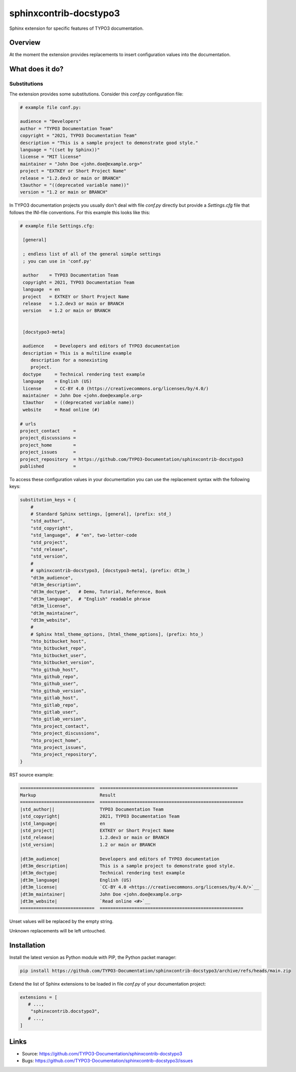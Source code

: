=======================
sphinxcontrib-docstypo3
=======================

.. image: : https://travis-ci.org/TYPO3-Documentation/sphinxcontrib-docstypo3.svg?branch=master
    :target: https://travis-ci.org/TYPO3-Documentation/sphinxcontrib-docstypo3

Sphinx extension for specific features of TYPO3 documentation.


Overview
========

At the moment the extension provides replacements to insert configuration
values into the documentation.


What does it do?
================

Substitutions
-------------

The extension provides some substitutions. Consider this `conf.py` configuration
file:

.. code-block:: python

   # example file conf.py:

   audience = "Developers"
   author = "TYPO3 Documentation Team"
   copyright = "2021, TYPO3 Documentation Team"
   description = "This is a sample project to demonstrate good style."
   language = "((set by Sphinx))"
   license = "MIT license"
   maintainer = "John Doe <john.doe@example.org>"
   project = "EXTKEY or Short Project Name"
   release = "1.2.dev3 or main or BRANCH"
   t3author = "((deprecated variable name))"
   version = "1.2 or main or BRANCH"

In TYPO3 documentation projects you usually don't deal with file `conf.py`
directly but provide a `Settings.cfg` file that follows the INI-file
conventions. For this example this looks like this:

.. code-block:: ini

   # example file Settings.cfg:

    [general]

    ; endless list of all of the general simple settings
    ; you can use in 'conf.py'

    author    = TYPO3 Documentation Team
    copyright = 2021, TYPO3 Documentation Team
    language  = en
    project   = EXTKEY or Short Project Name
    release   = 1.2.dev3 or main or BRANCH
    version   = 1.2 or main or BRANCH


    [docstypo3-meta]

    audience    = Developers and editors of TYPO3 documentation
    description = This is a multiline example
       description for a nonexisting
       project.
    doctype     = Technical rendering test example
    language    = English (US)
    license     = CC-BY 4.0 (https://creativecommons.org/licenses/by/4.0/)
    maintainer  = John Doe <john.doe@example.org>
    t3author    = ((deprecated variable name))
    website     = Read online (#)

   # urls
   project_contact     =
   project_discussions =
   project_home        =
   project_issues      =
   project_repository  = https://github.com/TYPO3-Documentation/sphinxcontrib-docstypo3
   published           =

To access these configuration values in your documentation you can use the
replacement syntax with the following keys:

.. code-block:: python

    substitution_keys = {
        #
        # Standard Sphinx settings, [general], (prefix: std_)
        "std_author",
        "std_copyright",
        "std_language",  # "en", two-letter-code
        "std_project",
        "std_release",
        "std_version",
        #
        # sphinxcontrib-docstypo3, [docstypo3-meta], (prefix: dt3m_)
        "dt3m_audience",
        "dt3m_description",
        "dt3m_doctype",   # Demo, Tutorial, Reference, Book
        "dt3m_language",  # "English" readable phrase
        "dt3m_license",
        "dt3m_maintainer",
        "dt3m_website",
        #
        # Sphinx html_theme_options, [html_theme_options], (prefix: hto_)
        "hto_bitbucket_host",
        "hto_bitbucket_repo",
        "hto_bitbucket_user",
        "hto_bitbucket_version",
        "hto_github_host",
        "hto_github_repo",
        "hto_github_user",
        "hto_github_version",
        "hto_gitlab_host",
        "hto_gitlab_repo",
        "hto_gitlab_user",
        "hto_gitlab_version",
        "hto_project_contact",
        "hto_project_discussions",
        "hto_project_home",
        "hto_project_issues",
        "hto_project_repository",
    }

RST source example:

.. code-block:: rst

   ============================  ====================================================
   Markup                        Result
   ============================  ======================================================
   |std_author||                 TYPO3 Documentation Team
   |std_copyright|               2021, TYPO3 Documentation Team
   |std_language|                en
   |std_project|                 EXTKEY or Short Project Name
   |std_release|                 1.2.dev3 or main or BRANCH
   |std_version|                 1.2 or main or BRANCH

   |dt3m_audience|               Developers and editors of TYPO3 documentation
   |dt3m_description|            This is a sample project to demonstrate good style.
   |dt3m_doctype|                Technical rendering test example
   |dt3m_language|               English (US)
   |dt3m_license|                `CC-BY 4.0 <https://creativecommons.org/licenses/by/4.0/>`__
   |dt3m_maintainer|             John Doe <john.doe@example.org>
   |dt3m_website|                `Read online <#>`__
   ============================  ======================================================

Unset values will be replaced by the empty string.

Unknown replacements will be left untouched.



Installation
============

Install the latest version as Python module with PIP, the Python packet manager:

.. code-block:: shell

   pip install https://github.com/TYPO3-Documentation/sphinxcontrib-docstypo3/archive/refs/heads/main.zip


Extend the list of Sphinx extensions to be loaded in file `conf.py` of your
documentation project:

.. code-block:: python

   extensions = [
      # ...,
       "sphinxcontrib.docstypo3",
      # ...,
   ]


Links
=====

- Source: https://github.com/TYPO3-Documentation/sphinxcontrib-docstypo3
- Bugs: https://github.com/TYPO3-Documentation/sphinxcontrib-docstypo3/issues

